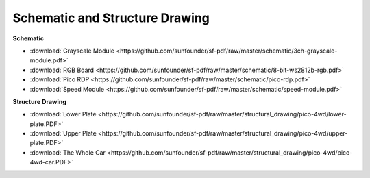 Schematic and Structure Drawing
==========================================

**Schematic**

* :download:`Grayscale Module <https://github.com/sunfounder/sf-pdf/raw/master/schematic/3ch-grayscale-module.pdf>`
* :download:`RGB Board <https://github.com/sunfounder/sf-pdf/raw/master/schematic/8-bit-ws2812b-rgb.pdf>`
* :download:`Pico RDP <https://github.com/sunfounder/sf-pdf/raw/master/schematic/pico-rdp.pdf>`
* :download:`Speed Module <https://github.com/sunfounder/sf-pdf/raw/master/schematic/speed-module.pdf>`

**Structure Drawing**

* :download:`Lower Plate <https://github.com/sunfounder/sf-pdf/raw/master/structural_drawing/pico-4wd/lower-plate.PDF>`
* :download:`Upper Plate <https://github.com/sunfounder/sf-pdf/raw/master/structural_drawing/pico-4wd/upper-plate.PDF>`
* :download:`The Whole Car <https://github.com/sunfounder/sf-pdf/raw/master/structural_drawing/pico-4wd/pico-4wd-car.PDF>`


